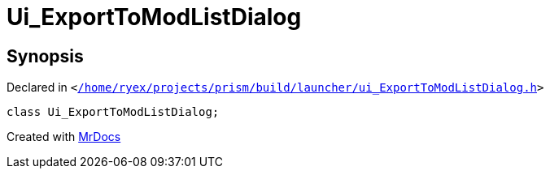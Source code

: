 [#Ui_ExportToModListDialog]
= Ui&lowbar;ExportToModListDialog
:relfileprefix: 
:mrdocs:


== Synopsis

Declared in `&lt;https://github.com/PrismLauncher/PrismLauncher/blob/develop/launcher//home/ryex/projects/prism/build/launcher/ui_ExportToModListDialog.h#L31[&sol;home&sol;ryex&sol;projects&sol;prism&sol;build&sol;launcher&sol;ui&lowbar;ExportToModListDialog&period;h]&gt;`

[source,cpp,subs="verbatim,replacements,macros,-callouts"]
----
class Ui&lowbar;ExportToModListDialog;
----






[.small]#Created with https://www.mrdocs.com[MrDocs]#
